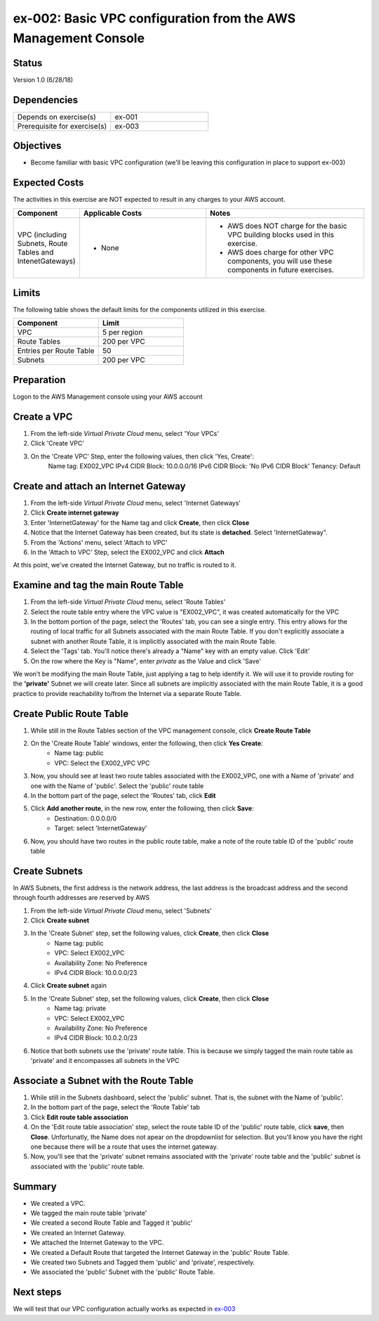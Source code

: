 ex-002: Basic VPC configuration from the AWS Management Console
===============================================================

Status
------
Version 1.0 (6/28/18)

Dependencies
------------
.. list-table::
   :widths: 25, 25
   :header-rows: 0

   * - Depends on exercise(s)
     - ex-001
   * - Prerequisite for exercise(s)
     - ex-003

Objectives
----------
- Become familiar with basic VPC configuration (we'll be leaving this configuration in place to support ex-003)

Expected Costs
--------------
The activities in this exercise are NOT expected to result in any charges to your AWS account.

.. list-table::
   :widths: 20, 40, 50
   :header-rows: 0

   * - **Component**
     - **Applicable Costs**
     - **Notes**
   * - VPC (including Subnets, Route Tables and IntenetGateways)
     - 
        + None
     - 
        + AWS does NOT charge for the basic VPC building blocks used in this exercise.
        + AWS does charge for other VPC components, you will use these components in future exercises.   
    
Limits
------
The following table shows the default limits for the components utilized in this exercise.

.. list-table::
   :widths: 25, 25
   :header-rows: 0

   * - **Component**
     - **Limit**
   * - VPC
     - 5 per region
   * - Route Tables
     - 200 per VPC
   * - Entries per Route Table
     - 50
   * - Subnets
     - 200 per VPC

Preparation
-----------
Logon to the AWS Management console using your AWS account

Create a VPC
------------

1. From the left-side *Virtual Private Cloud* menu, select 'Your VPCs'
2. Click 'Create VPC'
3. On the 'Create VPC' Step, enter the following values, then click 'Yes, Create':
    Name tag: EX002_VPC
    IPv4 CIDR Block: 10.0.0.0/16
    IPv6 CIDR Block: 'No IPv6 CIDR Block'
    Tenancy: Default

Create and attach an Internet Gateway
--------------------------
1. From the left-side *Virtual Private Cloud* menu, select 'Internet Gateways'
2. Click **Create internet gateway**
3. Enter 'InternetGateway' for the Name tag and click **Create**, then click **Close**
4. Notice that the Internet Gateway has been created, but its state is **detached**.  Select 'InternetGateway".
5. From the 'Actions' menu, select 'Attach to VPC'
6. In the 'Attach to VPC' Step, select the EX002_VPC and click **Attach**

At this point, we've created the Internet Gateway, but no traffic is routed to it.

Examine and tag the main Route Table
-------------------------------
1. From the left-side *Virtual Private Cloud* menu, select 'Route Tables'
2. Select the route table entry where the VPC value is "EX002_VPC", it was created automatically for the VPC
3. In the bottom portion of the page, select the 'Routes' tab, you can see a single entry. This entry allows for the routing of local traffic for all Subnets associated with the main Route Table. If you don't explicitly associate a subnet with another Route Table, it is implicitly associated with the main Route Table.
4. Select the 'Tags' tab.  You'll notice there's already a "Name" key with an empty value. Click 'Edit'
5. On the row where the Key is "Name", enter *private* as the Value and click 'Save'

We won't be modifying the main Route Table, just applying a tag to help identify it. We will use it to provide routing for the **'private'** Subnet we will create later. 
Since all subnets are implicitly associated with the main Route Table, it is a good practice to provide reachability to/from the Internet via a separate Route Table. 

Create Public Route Table
---------------------------
1. While still in the Route Tables section of the VPC management console, click **Create Route Table**

2. On the 'Create Route Table' windows, enter the following, then click **Yes Create**:
    - Name tag: public
    - VPC: Select the EX002_VPC VPC
3. Now, you should see at least two route tables associated with the EX002_VPC, one with a Name of 'private' and one with the Name of 'public'.  Select the 'public' route table
4. In the bottom part of the page, select the 'Routes' tab, click **Edit**
5. Click **Add another route**, in the new row, enter the following, then click **Save**:
    - Destination: 0.0.0.0/0
    - Target: select 'InternetGateway'
6. Now, you should have two routes in the public route table, make a note of the route table ID of the 'public' route table

Create Subnets
---------------
In AWS Subnets, the first address is the network address, the last address is the broadcast address and the second through fourth addresses are reserved by AWS

1. From the left-side *Virtual Private Cloud* menu, select 'Subnets'
2. Click **Create subnet**
3. In the 'Create Subnet' step, set the following values, click **Create**, then click **Close**
    - Name tag: public
    - VPC: Select EX002_VPC
    - Availability Zone: No Preference
    - IPv4 CIDR Block: 10.0.0.0/23
4. Click **Create subnet** again
5. In the 'Create Subnet' step, set the following values, click **Create**, then click **Close**
    - Name tag: private
    - VPC: Select EX002_VPC
    - Availability Zone: No Preference
    - IPv4 CIDR Block: 10.0.2.0/23
6. Notice that both subnets use the 'private' route table.  This is because we simply tagged the main route table as 'private' and it encompasses all subnets in the VPC

Associate a Subnet with the Route Table
---------------------------------------
1. While still in the Subnets dashboard, select the 'public' subnet.  That is, the subnet with the Name of 'public'.
2. In the bottom part of the page, select the 'Route Table' tab
3. Click **Edit route table association**
4. On the 'Edit route table association' step, select the route table ID of the 'public' route table, click **save**, then **Close**. Unfortunatly, the Name does not apear on the dropdownlist for selection.  But you'll know you have the right one because there will be a route that uses the internet gateway.
5. Now, you'll see that the 'private' subnet remains associated with the 'private' route table and the 'public' subnet is associated with the 'public' route table.

Summary
-------
- We created a VPC.
- We tagged the main route table 'private'
- We created a second Route Table and Tagged it 'public'
- We created an Internet Gateway.
- We attached the Internet Gateway to the VPC.
- We created a Default Route that targeted the Internet Gateway in the 'public' Route Table.
- We created two Subnets and Tagged them 'public' and 'private', respectively.
- We associated the 'public' Subnet with the 'public' Route Table.

Next steps
----------
We will test that our VPC configuration actually works as expected in 
`ex-003 <https://github.com/addr2data/aws-certification-prep/blob/master/exercises/ex-003_TestingBasicConnectivity.rst>`_
